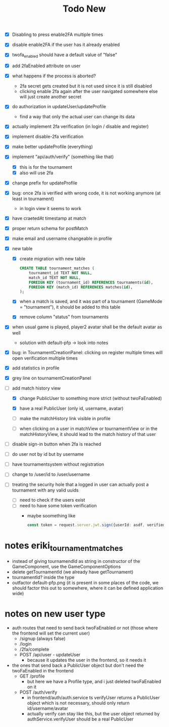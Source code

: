 #+title: Todo New

- [X] Disabling to press enable2FA multiple times
- [X] disable enable2FA if the user has it already enabled
- [X] twofa_enabled should have a default value of "false"
- [X] add 2faEnabled attribute on user
- [X] what happens if the process is aborted?
  - 2fa secret gets created but it is not used since it is still disabled
  - clicking enable 2fa again after the user navigated somewhere else will just create another secret
- [X] do authorization in updateUser/updateProfile
  - find a way that only the actual user can change its data
- [X] actually implement 2fa verification (in login / disable and register)
- [X] implement disable-2fa verification
- [X] make better updateProfile (everything)

- [X] implement "api/auth/verify" (something like that)
  - [X] this is for the tournament
  - [X] also will use 2fa

- [X] change prefix for updateProfile
- [X] bug: once 2fa is verified with wrong code, it is not working anymore (at least in tournament)
  - in login view it seems to work
- [X] have craetedAt timestamp at match
- [X] proper return schema for postMatch
- [X] make email and username changeable in profile

- [X] new table
  - [X] create migration with new table
    #+begin_src sqlite
  CREATE TABLE tournament_matches (
      tournament_id TEXT NOT NULL,
      match_id TEXT NOT NULL,
      FOREIGN KEY (tournament_id) REFERENCES tournaments(id),
      FOREIGN KEY (match_id) REFERENCES matches(id),
  );
    #+end_src
  - [X] when a match is saved, and it was part of a tournament (GameMode = "tournament"), it should be added to this table
  - [X] remove column "status" from tournaments
- [X] when usual game is played, player2 avatar shall be the default avatar as well
  - solution with default-pfp -> look into notes

- [X] bug: in TournamentCreationPanel: clicking on register multiple times will open verification multiple times
- [X] add statistics in profile
- [X] grey line on tournamentCreationPanel

- [-] add match history view
  - [X] change PublicUser to something more strict (without twoFaEnabled)
  - [X] have a real PublicUser (only id, username, avatar)

  - [ ] make the matchHistory link visible in profile
  - [ ] when clicking on a user in matchView or tournamentView or in the matchHistoryView, it should lead to the match history of that user

- [ ] disable sign-in button when 2fa is reached
- [ ] do user not by id but by username

- [ ] have tournamentsystem without registration
- [ ] change to /user/id to /user/username

- [ ] treating the security hole that a logged in user can actually post a tournament with any valid uuids
  - [ ] need to check if the users exist
  - [ ] need to have some token verification
    - maybe soomething like
      #+begin_src typescript
        const token = request.server.jwt.sign({userId: asdf, verified: true}, { expiresIn: "5min" });
      #+end_src
* notes eriki_tournament_matches
- instead of giving tournamendId as string in constructor of the GameComponent, use the GameComponentOptions
- delete getTournamentId (we already have getTournament)
- tournamentId? inside the type
- outfactor default-pfp.png (it is present in some places of the code, we should factor this out to somewhere, where it can be defined application wide)

* notes on new user type
- auth routes that need to send back twoFaEnabled or not (those where the frontend will set the current user)
  - /signup (always false)
  - /login
  - /2fa/complete
  - POST /api/user - updateUser
    - because it updates the user in the frontend, so it needs it

- the ones that send back a PublicUser object but don't need the twoFaEnabled in the frontend
  - GET /profile
    - but here we have a Profile type, and i just deleted twoFaEnabled on it
  - POST /auth/verify
    - in frontend/auth/auth.service ts verifyUser returns a PublicUser object which is not necessary, should only return id/username/avatar
    - actually verify can stay like this, but the user object returned by authService.verifyUser should be a real PublicUser
